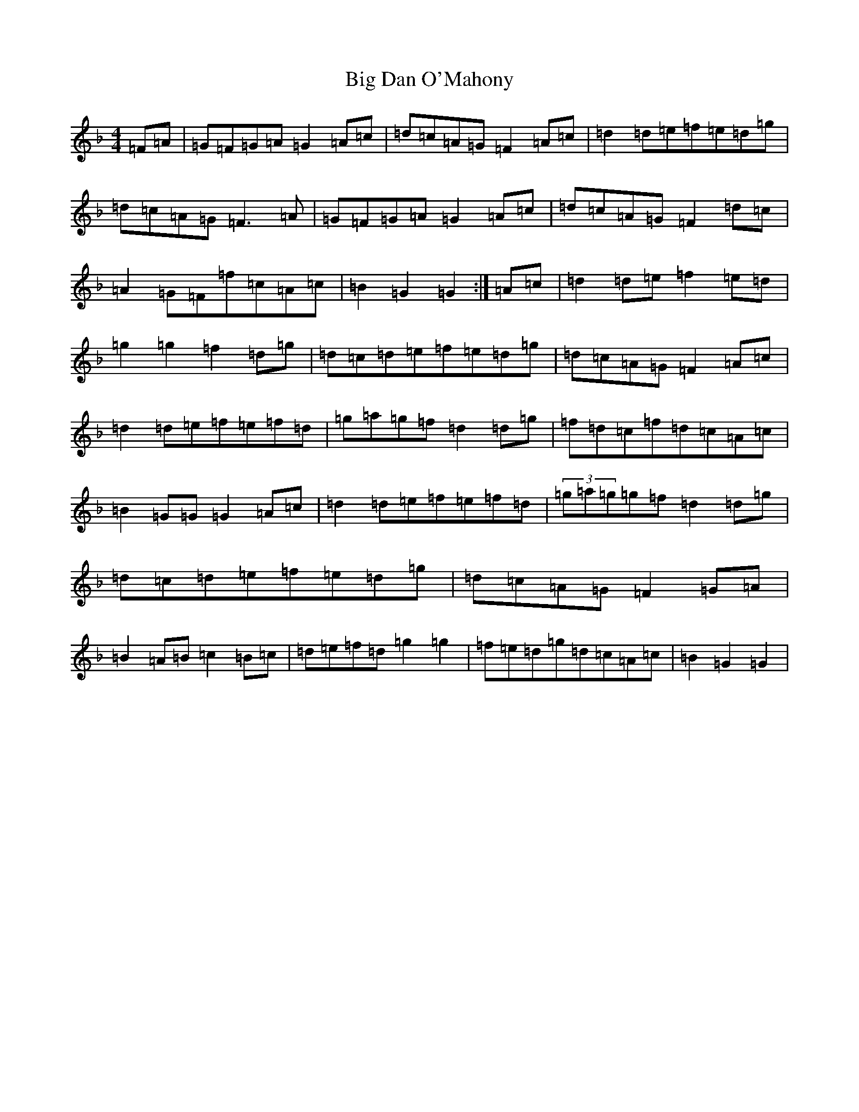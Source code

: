 X: 1783
T: Big Dan O'Mahony
S: https://thesession.org/tunes/12198#setting12198
Z: A Mixolydian
R: hornpipe
M:4/4
L:1/8
K: C Mixolydian
=F=A|=G=F=G=A=G2=A=c|=d=c=A=G=F2=A=c|=d2=d=e=f=e=d=g|=d=c=A=G=F3=A|=G=F=G=A=G2=A=c|=d=c=A=G=F2=d=c|=A2=G=F=f=c=A=c|=B2=G2=G2:|=A=c|=d2=d=e=f2=e=d|=g2=g2=f2=d=g|=d=c=d=e=f=e=d=g|=d=c=A=G=F2=A=c|=d2=d=e=f=e=f=d|=g=a=g=f=d2=d=g|=f=d=c=f=d=c=A=c|=B2=G=G=G2=A=c|=d2=d=e=f=e=f=d|(3=g=a=g=g=f=d2=d=g|=d=c=d=e=f=e=d=g|=d=c=A=G=F2=G=A|=B2=A=B=c2=B=c|=d=e=f=d=g2=g2|=f=e=d=g=d=c=A=c|=B2=G2=G2|